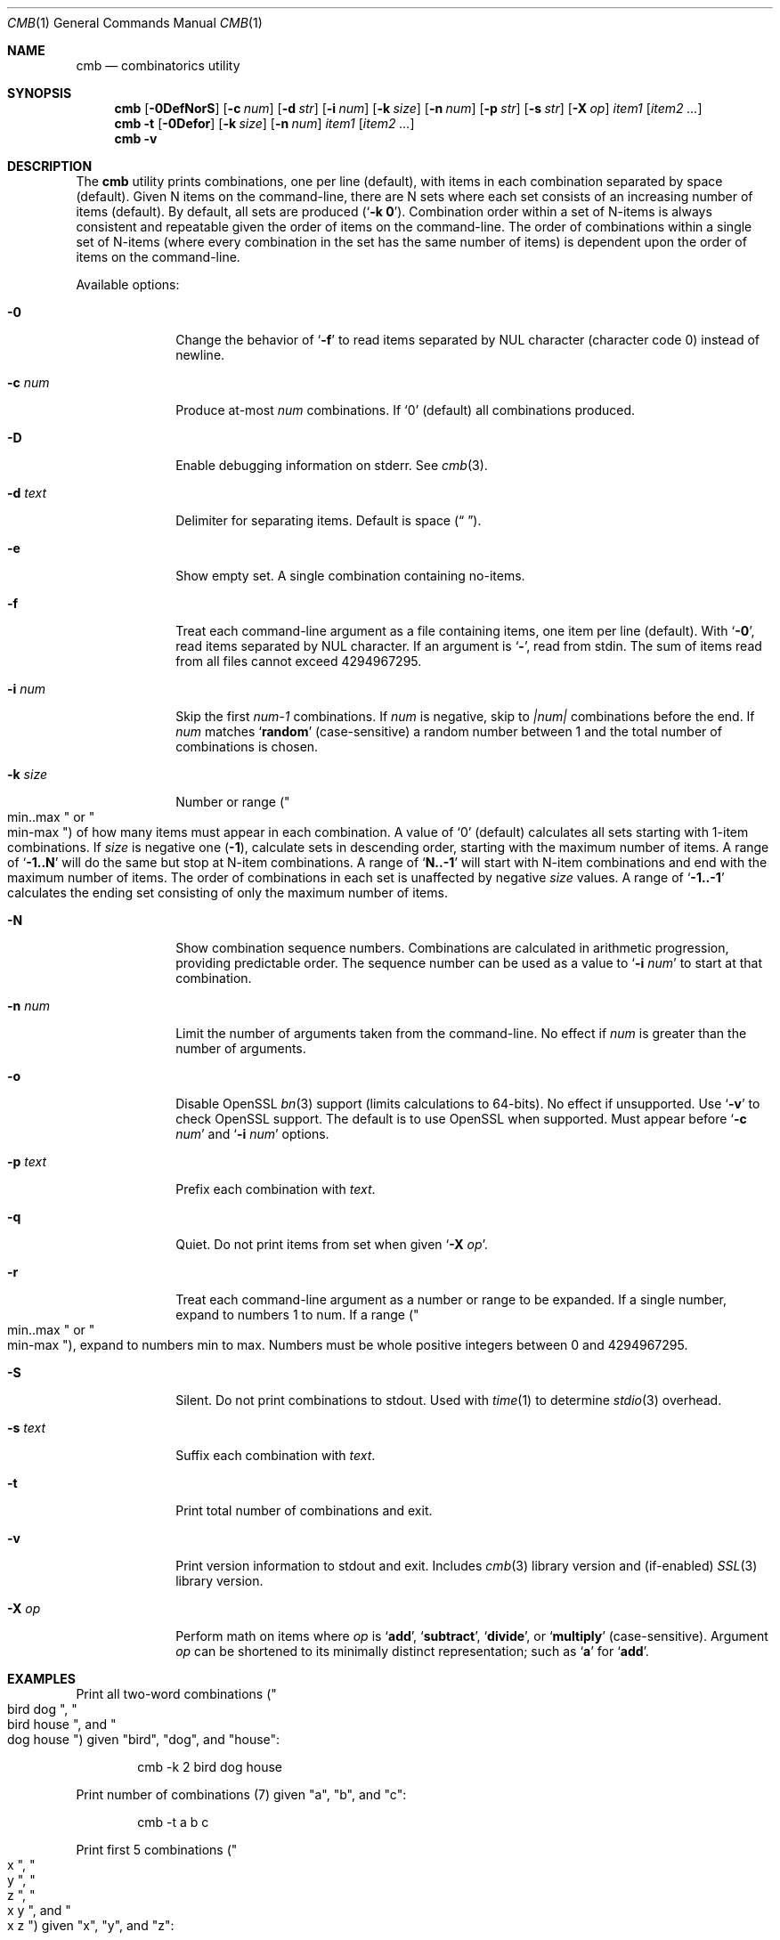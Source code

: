 .\" Copyright (c) 2018-2019 Devin Teske <dteske@FreeBSD.org>
.\"
.\" Redistribution and use in source and binary forms, with or without
.\" modification, are permitted provided that the following conditions
.\" are met:
.\" 1. Redistributions of source code must retain the above copyright
.\"    notice, this list of conditions and the following disclaimer.
.\" 2. Redistributions in binary form must reproduce the above copyright
.\"    notice, this list of conditions and the following disclaimer in the
.\"    documentation and/or other materials provided with the distribution.
.\"
.\" THIS SOFTWARE IS PROVIDED BY THE AUTHOR AND CONTRIBUTORS ``AS IS'' AND
.\" ANY EXPRESS OR IMPLIED WARRANTIES, INCLUDING, BUT NOT LIMITED TO, THE
.\" IMPLIED WARRANTIES OF MERCHANTABILITY AND FITNESS FOR A PARTICULAR PURPOSE
.\" ARE DISCLAIMED.  IN NO EVENT SHALL THE AUTHOR OR CONTRIBUTORS BE LIABLE
.\" FOR ANY DIRECT, INDIRECT, INCIDENTAL, SPECIAL, EXEMPLARY, OR CONSEQUENTIAL
.\" DAMAGES (INCLUDING, BUT NOT LIMITED TO, PROCUREMENT OF SUBSTITUTE GOODS
.\" OR SERVICES; LOSS OF USE, DATA, OR PROFITS; OR BUSINESS INTERRUPTION)
.\" HOWEVER CAUSED AND ON ANY THEORY OF LIABILITY, WHETHER IN CONTRACT, STRICT
.\" LIABILITY, OR TORT (INCLUDING NEGLIGENCE OR OTHERWISE) ARISING IN ANY WAY
.\" OUT OF THE USE OF THIS SOFTWARE, EVEN IF ADVISED OF THE POSSIBILITY OF
.\" SUCH DAMAGE.
.\"
.\" $FrauBSD: pkgcenter/depend/cmb/cmb.1 2019-03-29 22:16:09 -0700 freebsdfrau $
.\" $FreeBSD$
.\"
.Dd March 29, 2019
.Dt CMB 1
.Os
.Sh NAME
.Nm cmb
.Nd combinatorics utility
.Sh SYNOPSIS
.Nm
.Op Fl 0DefNorS
.Op Fl c Ar num
.Op Fl d Ar str
.Op Fl i Ar num
.Op Fl k Ar size
.Op Fl n Ar num
.Op Fl p Ar str
.Op Fl s Ar str
.Op Fl X Ar op
.Ar item1
.Op Ar item2 ...
.Nm
.Fl t
.Op Fl 0Defor
.Op Fl k Ar size
.Op Fl n Ar num
.Ar item1
.Op Ar item2 ...
.Nm
.Fl v
.Sh DESCRIPTION
The
.Nm
utility prints combinations,
one per line
.Pq default ,
with items in each combination separated by space
.Pq default .
Given N items on the command-line,
there are N sets where each set consists of an increasing number of items
.Pq default .
By default,
all sets are produced
.Pq Ql Li -k 0 .
Combination order within a set of N-items is always consistent and repeatable
given the order of items on the command-line.
The order of combinations within a single set of N-items
.Pq where every combination in the set has the same number of items
is dependent upon the order of items on the command-line.
.Pp
Available options:
.Bl -tag -width ".Fl r Ar range"
.It Fl 0
Change the behavior of
.Ql Fl f
to read items separated by NUL character
.Pq character code 0
instead of newline.
.It Fl c Ar num
Produce at-most
.Ar num
combinations.
If
.Ql 0
.Pq default
all combinations produced.
.It Fl D
Enable debugging information on stderr.
See
.Xr cmb 3 .
.It Fl d Ar text
Delimiter for separating items.
Default is space
.Pq Dq " " .
.It Fl e
Show empty set.
A single combination containing no-items.
.It Fl f
Treat each command-line argument as a file containing items,
one item per line
.Pq default .
With
.Ql Fl 0 ,
read items separated by NUL character.
If an argument is
.Ql Li - ,
read from stdin.
The sum of items read from all files cannot exceed 4294967295.
.It Fl i Ar num
Skip the first
.Va num-1
combinations.
If
.Va num
is negative,
skip to
.Va |num|
combinations before the end.
If
.Va num
matches
.Ql Li random
.Pq case-sensitive
a random number between 1 and the total number of combinations is chosen.
.It Fl k Ar size
Number or range
.Pq Qo min..max Qc or Qo min-max Qc
of how many items must appear in each combination.
A value of
.Ql 0
.Pq default
calculates all sets starting with 1-item combinations.
If
.Va size
is negative one
.Pq Li -1 ,
calculate sets in descending order,
starting with the maximum number of items.
A range of
.Ql Li -1..N
will do the same but stop at N-item combinations.
A range of
.Ql Li N..-1
will start with N-item combinations and end with the maximum number of items.
The order of combinations in each set is unaffected by negative
.Va size
values.
A range of
.Ql Li -1..-1
calculates the ending set consisting of only the maximum number of items.
.It Fl N
Show combination sequence numbers.
Combinations are calculated in arithmetic progression,
providing predictable order.
The sequence number can be used as a value to
.Ql Fl i Ar num
to start at that combination.
.It Fl n Ar num
Limit the number of arguments taken from the command-line.
No effect if
.Va num
is greater than the number of arguments.
.It Fl o
Disable OpenSSL
.Xr bn 3
support
.Pq limits calculations to 64-bits .
No effect if unsupported.
Use
.Ql Fl v
to check OpenSSL support.
The default is to use OpenSSL when supported.
Must appear before
.Ql Fl c Ar num
and
.Ql Fl i Ar num
options.
.It Fl p Ar text
Prefix each combination with
.Ar text .
.It Fl q
Quiet.
Do not print items from set when given
.Ql Fl X Ar op .
.It Fl r
Treat each command-line argument as a number or range to be expanded.
If a single number,
expand to numbers 1 to num.
If a range
.Pq Qo min..max Qc or Qo min-max Qc ,
expand to numbers min to max.
Numbers must be whole positive integers between 0 and 4294967295.
.It Fl S
Silent.
Do not print combinations to stdout.
Used with
.Xr time 1
to determine
.Xr stdio 3
overhead.
.It Fl s Ar text
Suffix each combination with
.Ar text .
.It Fl t
Print total number of combinations and exit.
.It Fl v
Print version information to stdout and exit.
Includes
.Xr cmb 3
library version and
.Pq if-enabled
.Xr SSL 3
library version.
.It Fl X Ar op
Perform math on items where
.Ar op
is 
.Ql Li add ,
.Ql Li subtract ,
.Ql Li divide ,
or
.Ql Li multiply
.Pq case-sensitive .
Argument
.Ar op
can be shortened to its minimally distinct representation;
such as
.Ql Li a
for
.Ql Li add .
.El
.Sh EXAMPLES
Print all two-word combinations
.Pq Qo bird dog Qc , Qo bird house Qc , and Qo dog house Qc
given
.Qq bird ,
.Qq dog ,
and
.Qq house :
.Bd -literal -offset indent
cmb -k 2 bird dog house
.Ed
.Pp
Print number of combinations
.Pq 7
given
.Qq a ,
.Qq b ,
and
.Qq c :
.Bd -literal -offset indent
cmb -t a b c
.Ed
.Pp
Print first 5 combinations
.Pq Qo x Qc , Qo y Qc , Qo z Qc , Qo x y Qc , and Qo x z Qc
given
.Qq x ,
.Qq y ,
and
.Qq z :
.Bd -literal -offset indent
cmb -c 5 x y z
.Ed
.Pp
Skip first 3 combinations
.Pq Qo x Qc , Qo y Qc , and Qo z Qc
given
.Qq x ,
.Qq y ,
and
.Qq z :
.Bd -literal -offset indent
cmb -i 4 x y z
.Ed
.Pp
Print last 5 combinations
.Pq Qo z Qc , Qo x y Qc , Qo x z Qc , Qo y z Qc , and Qo x y z Qc
given
.Qq x ,
.Qq y ,
and
.Qq z :
.Bd -literal -offset indent
cmb -i -5 x y z
.Ed
.Pp
Print items separated by comma instead of space:
.Bd -literal -offset indent
cmb -d , a b c
.Ed
.Pp
Print numbers as JSON:
.Bd -literal -offset indent
cmb -p '{"values":[' -s ']}' -d , 1 2 3
.Ed
.Pp
Print strings as JSON:
.Bd -literal -offset indent
cmb -p '{"values":[' -s ']}' -d , '"a"' '"b"' '"c"'
.Ed
.Pp
Print all 2- and 3-word combinations
.Po
.Qq big blue ,
.Qq big red ,
.Qq big couch ,
.Qq blue red ,
.Qq blue couch ,
.Qq red couch ,
.Qq big blue red ,
.Qq big blue couch ,
.Qq big red couch ,
and
.Qq blue red couch
.Pc
given
.Qq big ,
.Qq blue ,
.Qq red ,
and
.Qq couch :
.Bd -literal -offset indent
cmb -k 2..3 big blue red couch
.Ed
.Pp
Print combinations starting with the maximum number of items
.Pq 3 ,
ending with 2-item combinations:
.Bd -literal -offset indent
cmb -k -1..2 1 2 3
.Ed
.Pp
Print combinations starting with 2-items ending with maximum items
.Pq 3 :
.Bd -literal -offset indent
cmb -k 2..-1 x y z
.Ed
.Pp
Roll a set of 2 six-sided dice,
producing a single random combination of two numbers:
.Bd -literal -offset indent
cmb -c 1 -k 2 -i rand -r 6 6
.Ed
.Sh HISTORY
The
.Nm
utility first appeared in
.Fx 13.0 .
.Sh AUTHORS
.An Devin Teske Aq Mt dteske@FreeBSD.org
